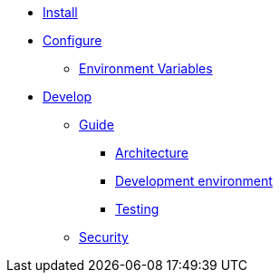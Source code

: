 * xref:install:index.adoc[Install]
* xref:configure:index.adoc[Configure]
** xref:configure:environment_variables.adoc[Environment Variables]
// ** xref:customize:index.adoc[Customize]
// *** xref:customize:voting_scheme.adoc[Voting scheme]
// ** xref:configure:services:index.adoc[Services]
// *** xref:services:activejob.adoc[Active Job]
* xref:develop:index.adoc[Develop]
** xref:develop:guide.adoc[Guide]
*** xref:develop:guide_architecture.adoc[Architecture]
*** xref:develop:environment.adoc[Development environment]
*** xref:develop:testing.adoc[Testing]
** xref:develop:security.adoc[Security]